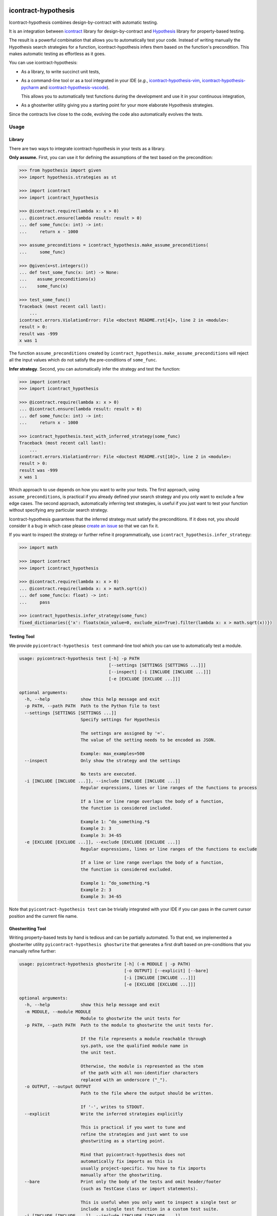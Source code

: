 icontract-hypothesis
====================

.. image:: https://github.com/mristin/icontract-hypothesis/workflows/Test-on-push-to-main/badge.svg
    :target: https://github.com/mristin/icontract-hypothesis/actions?query=workflow%3ATest-on-push-to-main
    :alt: Test

.. image:: https://coveralls.io/repos/github/mristin/icontract-hypothesis/badge.svg?branch=main
    :target: https://coveralls.io/github/mristin/icontract-hypothesis?branch=main
    :alt: Test coverage

.. image:: https://badge.fury.io/py/icontract-hypothesis.svg
    :target: https://badge.fury.io/py/icontract-hypothesis
    :alt: PyPI - version

.. image:: https://img.shields.io/pypi/pyversions/icontract-hypothesis.svg
    :alt: PyPI - Python Version

Icontract-hypothesis combines design-by-contract with automatic testing.

It is an integration between
`icontract <https://github.com/Parquery/icontract>`_
library for design-by-contract and
`Hypothesis <https://github.com/HypothesisWorks/hypothesis>`_ library for
property-based testing.

The result is a powerful combination that allows you to automatically test
your code. Instead of writing manually the Hypothesis search strategies for
a function, icontract-hypothesis infers them based on
the function's precondition. This makes automatic testing as effortless as it
goes.

You can use icontract-hypothesis:

* As a library, to write succinct unit tests,
* As a command-line tool or as a tool integrated in your IDE
  (*e.g.*, `icontract-hypothesis-vim <https://github.com/mristin/icontract-hypothesis-vim>`__,
  `icontract-hypothesis-pycharm <https://github.com/mristin/icontract-hypothesis-pycharm>`__ and
  `icontract-hypothesis-vscode <https://github.com/mristin/icontract-hypothesis-vscode>`__).

  This allows you to automatically test functions during the development and
  use it in your continuous integration,
* As a ghostwriter utility giving you a starting point for your more elaborate
  Hypothesis strategies.

Since the contracts live close to the code, evolving the code also automatically
evolves the tests.

Usage
-----
Library
~~~~~~~
There are two ways to integrate icontract-hypothesis in your tests as a library.

**Only assume.** First, you can use it for defining the assumptions of the test based on the
precondition:

.. code-block:: python

    >>> from hypothesis import given
    >>> import hypothesis.strategies as st

    >>> import icontract
    >>> import icontract_hypothesis

    >>> @icontract.require(lambda x: x > 0)
    ... @icontract.ensure(lambda result: result > 0)
    ... def some_func(x: int) -> int:
    ...     return x - 1000

    >>> assume_preconditions = icontract_hypothesis.make_assume_preconditions(
    ...     some_func)

    >>> @given(x=st.integers())
    ... def test_some_func(x: int) -> None:
    ...    assume_preconditions(x)
    ...    some_func(x)

    >>> test_some_func()
    Traceback (most recent call last):
        ...
    icontract.errors.ViolationError: File <doctest README.rst[4]>, line 2 in <module>:
    result > 0:
    result was -999
    x was 1

The function ``assume_preconditions`` created by
``icontract_hypothesis.make_assume_preconditions`` will reject all the input
values which do not satisfy the pre-conditions of ``some_func``.

**Infer strategy**. Second, you can automatically infer the strategy and test the function:

.. code-block:: python

    >>> import icontract
    >>> import icontract_hypothesis

    >>> @icontract.require(lambda x: x > 0)
    ... @icontract.ensure(lambda result: result > 0)
    ... def some_func(x: int) -> int:
    ...     return x - 1000

    >>> icontract_hypothesis.test_with_inferred_strategy(some_func)
    Traceback (most recent call last):
        ...
    icontract.errors.ViolationError: File <doctest README.rst[10]>, line 2 in <module>:
    result > 0:
    result was -999
    x was 1

Which approach to use depends on how you want to write your tests.
The first approach, using ``assume_preconditions``, is practical if you already
defined your search strategy and you only want to exclude a few edge cases.
The second approach, automatically inferring test strategies, is useful if you
just want to test your function without specifying any particular search strategy.

Icontract-hypothesis guarantees that the inferred strategy must satisfy the preconditions.
If it does not, you should consider it a bug in which case
please `create an issue <https://github.com/mristin/icontract-hypothesis/issues/new>`_
so that we can fix it.

If you want to inspect the strategy or further refine it programmatically, use
``icontract_hypothesis.infer_strategy``:

.. code-block:: python

    >>> import math

    >>> import icontract
    >>> import icontract_hypothesis

    >>> @icontract.require(lambda x: x > 0)
    ... @icontract.require(lambda x: x > math.sqrt(x))
    ... def some_func(x: float) -> int:
    ...     pass

    >>> icontract_hypothesis.infer_strategy(some_func)
    fixed_dictionaries({'x': floats(min_value=0, exclude_min=True).filter(lambda x: x > math.sqrt(x))})

Testing Tool
~~~~~~~~~~~~
We provide ``pyicontract-hypothesis test`` command-line tool which you can use
to automatically test a module.

.. Help starts: pyicontract-hypothesis test --help
.. code-block::

    usage: pyicontract-hypothesis test [-h] -p PATH
                                       [--settings [SETTINGS [SETTINGS ...]]]
                                       [--inspect] [-i [INCLUDE [INCLUDE ...]]]
                                       [-e [EXCLUDE [EXCLUDE ...]]]

    optional arguments:
      -h, --help            show this help message and exit
      -p PATH, --path PATH  Path to the Python file to test
      --settings [SETTINGS [SETTINGS ...]]
                            Specify settings for Hypothesis

                            The settings are assigned by '='.
                            The value of the setting needs to be encoded as JSON.

                            Example: max_examples=500
      --inspect             Only show the strategy and the settings

                            No tests are executed.
      -i [INCLUDE [INCLUDE ...]], --include [INCLUDE [INCLUDE ...]]
                            Regular expressions, lines or line ranges of the functions to process

                            If a line or line range overlaps the body of a function,
                            the function is considered included.

                            Example 1: ^do_something.*$
                            Example 2: 3
                            Example 3: 34-65
      -e [EXCLUDE [EXCLUDE ...]], --exclude [EXCLUDE [EXCLUDE ...]]
                            Regular expressions, lines or line ranges of the functions to exclude

                            If a line or line range overlaps the body of a function,
                            the function is considered excluded.

                            Example 1: ^do_something.*$
                            Example 2: 3
                            Example 3: 34-65

.. Help ends: pyicontract-hypothesis test --help

Note that ``pyicontract-hypothesis test`` can be trivially integrated with
your IDE if you can pass in the current cursor position and the
current file name.

Ghostwriting Tool
~~~~~~~~~~~~~~~~~
Writing property-based tests by hand is tedious and can be partially automated.
To that end, we implemented a ghostwriter utility ``pyicontract-hypothesis ghostwrite``
that generates a first draft based on pre-conditions that you manually refine further:

.. Help starts: pyicontract-hypothesis ghostwrite --help
.. code-block::

    usage: pyicontract-hypothesis ghostwrite [-h] (-m MODULE | -p PATH)
                                             [-o OUTPUT] [--explicit] [--bare]
                                             [-i [INCLUDE [INCLUDE ...]]]
                                             [-e [EXCLUDE [EXCLUDE ...]]]

    optional arguments:
      -h, --help            show this help message and exit
      -m MODULE, --module MODULE
                            Module to ghostwrite the unit tests for
      -p PATH, --path PATH  Path to the module to ghostwrite the unit tests for.

                            If the file represents a module reachable through
                            sys.path, use the qualified module name in
                            the unit test.

                            Otherwise, the module is represented as the stem
                            of the path with all non-identifier characters
                            replaced with an underscore ("_").
      -o OUTPUT, --output OUTPUT
                            Path to the file where the output should be written.

                            If '-', writes to STDOUT.
      --explicit            Write the inferred strategies explicitly

                            This is practical if you want to tune and
                            refine the strategies and just want to use
                            ghostwriting as a starting point.

                            Mind that pyicontract-hypothesis does not
                            automatically fix imports as this is
                            usually project-specific. You have to fix imports
                            manually after the ghostwriting.
      --bare                Print only the body of the tests and omit header/footer
                            (such as TestCase class or import statements).

                            This is useful when you only want to inspect a single test or
                            include a single test function in a custom test suite.
      -i [INCLUDE [INCLUDE ...]], --include [INCLUDE [INCLUDE ...]]
                            Regular expressions, lines or line ranges of the functions to process

                            If a line or line range overlaps the body of a function,
                            the function is considered included.

                            Example 1: ^do_something.*$
                            Example 2: 3
                            Example 3: 34-65
      -e [EXCLUDE [EXCLUDE ...]], --exclude [EXCLUDE [EXCLUDE ...]]
                            Regular expressions, lines or line ranges of the functions to exclude

                            If a line or line range overlaps the body of a function,
                            the function is considered excluded.

                            Example 1: ^do_something.*$
                            Example 2: 3
                            Example 3: 34-65

.. Help ends: pyicontract-hypothesis ghostwrite --help

The examples of ghostwritten tests are available at:
`tests/pyicontract_hypothesis/samples <https://github.com/mristin/icontract-hypothesis/blob/main/tests/pyicontract_hypothesis/samples>`_

Running Tools as Module
~~~~~~~~~~~~~~~~~~~~~~~

If for some reason you want to run the tools as a module, just invoke:

.. Help starts: python -m icontract_hypothesis --help
.. code-block::

    usage: icontract_hypothesis [-h] {test,ghostwrite} ...

    Combine property-based testing with contracts of a Python module.

    positional arguments:
      {test,ghostwrite}  Commands
        test             Test the functions automatically by inferring search
                         strategies from preconditions
        ghostwrite       Ghostwrite the unit tests with inferred search strategies

    optional arguments:
      -h, --help         show this help message and exit

.. Help ends: python -m icontract_hypothesis --help

Installation
------------
icontract-hypothesis is available on PyPI at
https://pypi.org/project/icontract-hypothesis, so you can use ``pip``:

.. code-block::

    pip3 install icontract-hypothesis


Search Strategies
-----------------
A naive approach to fuzzy testing is to randomly sample input data, filter it
based on pre-conditions and ensure post-conditions after the run. However,
if your acceptable band of input values is narrow, the rejection sampling
will become impractically slow.

For example, assume a pre-condition ``5 < x < 10``.
Sampling from all possible integers for ``x`` will rarely hit
the pre-condition (if ever) thus wasting valuable computational time.
The problem is exacerbated as the number of arguments grow due to
`the curse of dimensionality <https://en.wikipedia.org/wiki/Curse_of_dimensionality>`_.

Icontract-hypothesis tries to address the search strategies
a bit more intelligently:

* The pre-conditions are matched against common code patterns to define
  the strategies. For example, ``5 < x < 10`` gives a search strategy
  ``hypothesis.strategies.integers(min=6, max=9)``.

  We currently match bounds on all available Hypothesis types
  (``int``, ``float``, ``datetime.date`` *etc*.).
  We also match regular expressions on ``str`` arguments.

* Pre-conditions which could not be matched, but operate on a single argument
  are inferred based on the type hint and composed with Hypothesis
  ``FilteredStrategy``.

* The remainder of the pre-conditions are enforced by filtering on the whole
  fixed dictionary which is finally passed into the function as keyword arguments.

There is an ongoing effort to move the strategy matching code into Hypothesis and
develop it further to include many more cases. See
`this Hypothesis issue <https://github.com/HypothesisWorks/hypothesis/issues/2701>`_.

Note that static analysis of the source code may not determine all the defined names in various
scopes as they can also be injected dynamically (*e.g.*, setting ``__globals__`` attribute or
``globals()[random.choice("abc")] = 1``).
As long as you keep fancy dynamic acrobatics out of your contracts,
the strategy inference by icontract-hypothesis should work fine.

Classes
~~~~~~~
Hypothesis automatically builds composite input arguments (classes, dataclasses,
named tuples *etc*.). If your class enforces pre-conditions in the constructor
method (``__init__``), make sure that it inherits from ``icontract.DBC``.

That way icontract-hypothesis will use
`hypothesis.strategies.register_type_strategy <https://hypothesis.readthedocs.io/en/latest/data.html#hypothesis.strategies.register_type_strategy>`__
to register your class with Hypothesis and consider pre-conditions when building
its instances.

It is important that you should *not* use
`hypothesis.strategies.builds <https://hypothesis.readthedocs.io/en/latest/data.html#hypothesis.strategies.builds>`_
with the classes using contracts in their constructors as
`builds <https://hypothesis.readthedocs.io/en/latest/data.html#hypothesis.strategies.builds>`_
will disregard the registered strategy. You should use
`hypothesis.strategies.from_type <https://hypothesis.readthedocs.io/en/latest/data.html#hypothesis.strategies.from_type>`_
instead. See
`this comment on an Hypothesis issue <https://github.com/HypothesisWorks/hypothesis/issues/2708#issuecomment-749393747>`_
and
`the corresponding answer <https://github.com/HypothesisWorks/hypothesis/issues/2708#issuecomment-749397758>`_.

Many times default inferred strategies for the constructors should be enough, though you
are of course not restricted to them. You can register your own strategies with
`hypothesis.strategies.register_type_strategy <https://hypothesis.readthedocs.io/en/latest/data.html#hypothesis.strategies.register_type_strategy>`__
. Icontract-hypothesis will respect the previous registrations and will not overwrite them.

IDE Plug-ins
------------
* `icontract-hypothesis-vim <https://github.com/mristin/icontract-hypothesis-vim>`__ for
  `VIM <https://www.vim.org/>`_
* `icontract-hypothesis-pycharm <https://github.com/mristin/icontract-hypothesis-pycharm>`__ for
  `PyCharm <https://www.jetbrains.com/pycharm/>`_
* `icontract-hypothesis-vscode <https://github.com/mristin/icontract-hypothesis-vscode>`__ for
  `Visual Studio Code <https://code.visualstudio.com/>`_

Related Libraries
-----------------
Python design-by-contract libraries
`deal <https://github.com/life4/deal>`_ and
`dpcontracts <https://github.com/deadpixi/contracts>`_
integrate directly with Hypothesis (see
`this page <https://deal.readthedocs.io/basic/tests.html>`_ and
`that page <https://hypothesis.readthedocs.io/en/latest/extras.html#hypothesis-dpcontracts>`_,
respectively).

As of 2020-12-16:

**Behavioral subtyping.** Neither of the two libraries handles behavioral sub-typing correctly
(*i.e.*, they do not weaken and strengthen the pre-conditions, and
post-conditions and invariants, respectively).
Hence they can not be used with class hierarchies as the contracts are not
properly inherited.

This is not strictly related to property-based testing,
but presents an inherent flaw in how they implement contracts.
Hence even if you manually supply a search strategy that
fulfills behavioral subtyping, these two libraries would
report (or ignore) an error.

Consider this example with `deal <https://github.com/life4/deal>`__:

.. code-block:: Python

    class A:
        @deal.post(lambda result: result % 2 == 0)
        def some_func(self) -> int:
            return 2

    class B(A):
        @deal.post(lambda result: result % 3 == 0)
        def some_func(self) -> int:
            # The result 9 satisfies the postcondition of B.some_func,
            # but not the postcondition of A.some_func thus
            # breaking the behavioral subtyping.
            return 9

    b = B()
    # The correct behavior would be to throw an exception here.
    b.some_func()


**Rejection sampling.** The two libraries only provide rejection sampling which is insufficient
for many practical use cases. For example, the computational time grows exponentially with the
number of arguments (see Section "Search Strategies").

**Propagation of contracts.** Finally, the existing libraries do not automatically propagate
pre-conditions of constructors to Hypothesis so automatic testing with composite inputs
(such as instances of classes) is currently not possible with these two libraries. The user can,
of course, manually design search strategies that satisfy the contracts.
In contrast, icontract-hypothesis does that hard-lifting for you automatically.


Benchmarks
~~~~~~~~~~
We run benchmarks against `deal` and `dpcontracts` libraries as part of our continuous integration.

We benchmark against functions using 1, 2 and 3 arguments, respectively, with the precondition that
the argument should be positive (*e.g.*, ``a > 0``). We sampled 100 inputs per each run.

.. Benchmark report starts.


The following scripts were run:

* `benchmarks/compare_with_others.py <https://github.com/Parquery/icontract/tree/master/benchmarks/compare_with_others.py>`_

The benchmarks were executed on Intel(R) Xeon(R) E-2276M  CPU @ 2.80GHz.
We used Python 3.8.5, icontract 2.4.1, deal 4.4.0 and dpcontracts 0.6.0.

The following tables summarize the results.

Benchmarking Hypothesis testing:


Argument count: 1

==========================================  ============  ==============  =======================
Case                                          Total time    Time per run    Relative time per run
==========================================  ============  ==============  =======================
`benchmark_icontract_inferred_strategy`           0.48 s        48.29 ms                     100%
`benchmark_icontract_assume_preconditions`        0.79 s        78.75 ms                     163%
`benchmark_dpcontracts`                           1.06 s       106.17 ms                     220%
`benchmark_deal`                                  0.83 s        82.63 ms                     171%
==========================================  ============  ==============  =======================

Argument count: 2

==========================================  ============  ==============  =======================
Case                                          Total time    Time per run    Relative time per run
==========================================  ============  ==============  =======================
`benchmark_icontract_inferred_strategy`           0.63 s        63.45 ms                     100%
`benchmark_icontract_assume_preconditions`        1.65 s       165.05 ms                     260%
`benchmark_dpcontracts`                           2.10 s       209.51 ms                     330%
`benchmark_deal`                                  1.61 s       161.09 ms                     254%
==========================================  ============  ==============  =======================

Argument count: 3

==========================================  ============  ==============  =======================
Case                                          Total time    Time per run    Relative time per run
==========================================  ============  ==============  =======================
`benchmark_icontract_inferred_strategy`           0.72 s        71.66 ms                     100%
`benchmark_icontract_assume_preconditions`        3.30 s       330.20 ms                     461%
`benchmark_dpcontracts`                           4.23 s       423.31 ms                     591%
`benchmark_deal`                                  3.20 s       319.57 ms                     446%
==========================================  ============  ==============  =======================



.. Benchmark report ends.

Versioning
==========
We follow `Semantic Versioning <http://semver.org/spec/v1.0.0.html>`_.
The version X.Y.Z indicates:

* X is the major version (backward-incompatible),
* Y is the minor version (backward-compatible), and
* Z is the patch version (backward-compatible bug fix).
